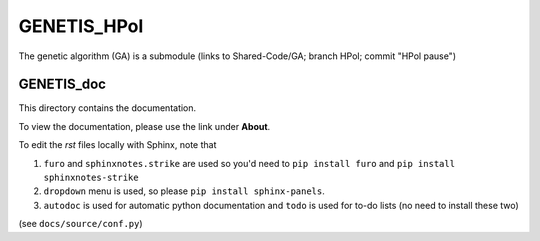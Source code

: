 GENETIS_HPol
============

The genetic algorithm (GA) is a submodule 
(links to Shared-Code/GA; branch HPol; commit "HPol pause")


GENETIS_doc
-----------
This directory contains the documentation.

To view the documentation, please use the link under **About**.

To edit the `rst` files locally with Sphinx, note that 

1.  ``furo`` and ``sphinxnotes.strike`` are used so you'd need to 
    ``pip install furo`` and ``pip install sphinxnotes-strike``
2.  ``dropdown`` menu is used, so please ``pip install sphinx-panels``.
3.  ``autodoc`` is used for automatic python documentation and ``todo`` is used
    for to-do lists (no need to install these two)

(see ``docs/source/conf.py``)